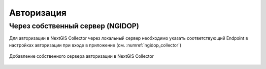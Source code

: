 .. sectionauthor:: Роман Гайнуллов <roman.gainullov@nextgis.com>

.. _ngcollector_auth:

Авторизация
===========

Через собственный сервер (NGIDOP)
---------------------------------

Для авторизации в NextGIS Collector через локальный сервер необходимо указать соответствующий Endpoint в настройках авторизации при входе в приложение (см. :numref:`ngidop_collector`)

.. figure:: _static/ngidop_collector.png
   :name: ngidop_collector
   :align: center
   :height: 5cm
   
   Добавление собственного сервера авторизации в NextGIS Collector

